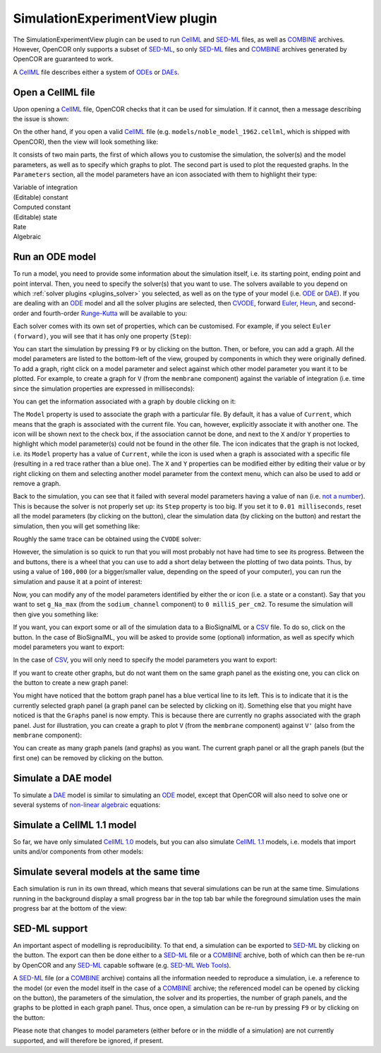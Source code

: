 .. _plugins_simulation_simulationExperimentView:

=================================
 SimulationExperimentView plugin
=================================

The SimulationExperimentView plugin can be used to run `CellML <https://www.cellml.org/>`__ and `SED-ML <http://www.sed-ml.org/>`__ files, as well as `COMBINE <http://co.mbine.org/>`__ archives.
However, OpenCOR only supports a subset of `SED-ML <http://www.sed-ml.org/>`__, so only `SED-ML <http://www.sed-ml.org/>`__ files and `COMBINE <http://co.mbine.org/>`__ archives generated by OpenCOR are guaranteed to work.

A `CellML <https://www.cellml.org/>`__ file describes either a system of `ODEs <https://en.wikipedia.org/wiki/Ordinary_differential_equation>`__ or `DAEs <https://en.wikipedia.org/wiki/Differential_algebraic_equation>`__.

Open a CellML file
------------------

Upon opening a `CellML <https://www.cellml.org/>`__ file, OpenCOR checks that it can be used for simulation.
If it cannot, then a message describing the issue is shown:

.. image:: pics/SimulationExperimentViewScreenshot01.png
   :align: center
   :scale: 25%

On the other hand, if you open a valid `CellML <https://www.cellml.org/>`__ file (e.g. ``models/noble_model_1962.cellml``, which is shipped with OpenCOR), then the view will look something like:

.. image:: pics/SimulationExperimentViewScreenshot02.png
   :align: center
   :scale: 25%

It consists of two main parts, the first of which allows you to customise the simulation, the solver(s) and the model parameters, as well as to specify which graphs to plot.
The second part is used to plot the requested graphs.
In the ``Parameters`` section, all the model parameters have an icon associated with them to highlight their type:

| |iconVoi|              Variable of integration
| |iconConstant|         (Editable) constant
| |iconComputedConstant| Computed constant
| |iconState|            (Editable) state
| |iconRate|             Rate
| |iconAlgebraic|        Algebraic

.. |iconVoi| image:: pics/voi.png
   :class: icon
   :width: 16px

.. |iconConstant| image:: pics/constant.png
   :class: icon
   :width: 16px

.. |iconComputedConstant| image:: pics/computedConstant.png
   :class: icon
   :width: 16px

.. |iconState| image:: pics/state.png
   :class: icon
   :width: 16px

.. |iconRate| image:: pics/rate.png
   :class: icon
   :width: 16px

.. |iconAlgebraic| image:: pics/algebraic.png
   :class: icon
   :width: 16px

Run an ODE model
----------------

To run a model, you need to provide some information about the simulation itself, i.e. its starting point, ending point and point interval.
Then, you need to specify the solver(s) that you want to use.
The solvers available to you depend on which :ref:`solver plugins <plugins_solver>` you selected, as well as on the type of your model (i.e. `ODE <https://en.wikipedia.org/wiki/Ordinary_differential_equation>`__ or `DAE <https://en.wikipedia.org/wiki/Differential_algebraic_equation>`__).
If you are dealing with an `ODE <https://en.wikipedia.org/wiki/Ordinary_differential_equation>`__ model and all the solver plugins are selected, then `CVODE <http://computation.llnl.gov/projects/sundials/cvode>`__, forward `Euler <https://en.wikipedia.org/wiki/Euler_method>`__, `Heun <https://en.wikipedia.org/wiki/Heun's_method>`__, and second-order and fourth-order `Runge-Kutta <https://en.wikipedia.org/wiki/Runge%E2%80%93Kutta_methods>`__ will be available to you:

.. image:: pics/SimulationExperimentViewScreenshot03.png
   :align: center
   :scale: 25%

Each solver comes with its own set of properties, which can be customised.
For example, if you select ``Euler (forward)``, you will see that it has only one property (``Step``):

.. image:: pics/SimulationExperimentViewScreenshot04.png
   :align: center
   :scale: 25%

You can start the simulation by pressing ``F9`` or by clicking on the |oxygenActionsMediaPlaybackStart| button.
Then, or before, you can add a graph.
All the model parameters are listed to the bottom-left of the view, grouped by components in which they were originally defined.
To add a graph, right click on a model parameter and select against which other model parameter you want it to be plotted.
For example, to create a graph for ``V`` (from the ``membrane`` component) against the variable of integration (i.e. time since the simulation properties are expressed in milliseconds):

.. |oxygenActionsMediaPlaybackStart| image:: ../../pics/oxygen/actions/media-playback-start.png
   :class: inlineicon
   :width: 16px

.. image:: pics/SimulationExperimentViewScreenshot05.png
   :align: center
   :scale: 25%

You can get the information associated with a graph by double clicking on it:

.. image:: pics/SimulationExperimentViewScreenshot06.png
   :align: center
   :scale: 25%

The ``Model`` property is used to associate the graph with a particular file.
By default, it has a value of ``Current``, which means that the graph is associated with the current file.
You can, however, explicitly associate it with another one.
The |oxygenStatusTaskAttention| icon will be shown next to the check box, if the association cannot be done, and next to the ``X`` and/or ``Y`` properties to highlight which model parameter(s) could not be found in the other file.
The |oxygenStatusObjectUnlocked| icon indicates that the graph is not locked, i.e. its ``Model`` property has a value of ``Current``, while the |oxygenStatusObjectLocked| icon is used when a graph is associated with a specific file (resulting in a red trace rather than a blue one).
The ``X`` and ``Y`` properties can be modified either by editing their value or by right clicking on them and selecting another model parameter from the context menu, which can also be used to add or remove a graph.

.. |oxygenStatusTaskAttention| image:: ../../pics/oxygen/status/task-attention.png
   :class: inlineicon
   :width: 16px

.. |oxygenStatusObjectUnlocked| image:: ../../pics/oxygen/status/object-unlocked.png
   :class: inlineicon
   :width: 16px

.. |oxygenStatusObjectLocked| image:: ../../pics/oxygen/status/object-locked.png
   :class: inlineicon
   :width: 16px

Back to the simulation, you can see that it failed with several model parameters having a value of ``nan`` (i.e. `not a number <https://en.wikipedia.org/wiki/NaN>`__).
This is because the solver is not properly set up: its ``Step`` property is too big.
If you set it to ``0.01 milliseconds``, reset all the model parameters (by clicking on the |oxygenActionsViewRefresh| button), clear the simulation data (by clicking on the |oxygenActionsTrashEmpty| button) and restart the simulation, then you will get something like:

.. |oxygenActionsViewRefresh| image:: ../../pics/oxygen/actions/view-refresh.png
   :class: inlineicon
   :width: 16px

.. |oxygenActionsTrashEmpty| image:: ../../pics/oxygen/actions/trash-empty.png
   :class: inlineicon
   :width: 16px

.. image:: pics/SimulationExperimentViewScreenshot07.png
   :align: center
   :scale: 25%

Roughly the same trace can be obtained using the ``CVODE`` solver:

.. image:: pics/SimulationExperimentViewScreenshot08.png
   :align: center
   :scale: 25%

However, the simulation is so quick to run that you will most probably not have had time to see its progress.
Between the |oxygenActionsTrashEmpty| and |oxygenActionsRunBuildConfigure| buttons, there is a wheel that you can use to add a short delay between the plotting of two data points.
Thus, by using a value of ``100,000`` (or a bigger/smaller value, depending on the speed of your computer), you can run the simulation and pause it at a point of interest:

.. |oxygenActionsRunBuildConfigure| image:: ../../pics/oxygen/actions/run-build-configure.png
   :class: inlineicon
   :width: 16px

.. image:: pics/SimulationExperimentViewScreenshot09.png
   :align: center
   :scale: 25%

Now, you can modify any of the model parameters identified by either the |state| or |constant| icon (i.e. a state or a constant).
Say that you want to set ``g_Na_max`` (from the ``sodium_channel`` component) to ``0 milliS_per_cm2``.
To resume the simulation will then give you something like:

.. |state| image:: pics/state.png
   :class: inlineicon
   :width: 16px

.. |constant| image:: pics/constant.png
   :class: inlineicon
   :width: 16px

.. image:: pics/SimulationExperimentViewScreenshot10.png
   :align: center
   :scale: 25%

If you want, you can export some or all of the simulation data to a BioSignalML or a `CSV <https://en.wikipedia.org/wiki/Comma-separated_values>`__ file.
To do so, click on the |oxygenActionsDocumentExport| button.
In the case of BioSignalML, you will be asked to provide some (optional) information, as well as specify which model parameters you want to export:

.. |oxygenActionsDocumentExport| image:: ../../pics/oxygen/actions/document-export.png
   :class: inlineicon
   :width: 16px

.. image:: pics/SimulationExperimentViewScreenshot11.png
   :align: center
   :scale: 25%

In the case of `CSV <https://en.wikipedia.org/wiki/Comma-separated_values>`__, you will only need to specify the model parameters you want to export:

.. image:: pics/SimulationExperimentViewScreenshot12.png
   :align: center
   :scale: 25%

If you want to create other graphs, but do not want them on the same graph panel as the existing one, you can click on the |oxygenActionsListAdd| button to create a new graph panel:

.. |oxygenActionsListAdd| image:: ../../pics/oxygen/actions/list-add.png
   :class: inlineicon
   :width: 16px

.. image:: pics/SimulationExperimentViewScreenshot13.png
   :align: center
   :scale: 25%

You might have noticed that the bottom graph panel has a blue vertical line to its left.
This is to indicate that it is the currently selected graph panel (a graph panel can be selected by clicking on it).
Something else that you might have noticed is that the ``Graphs`` panel is now empty.
This is because there are currently no graphs associated with the graph panel.
Just for illustration, you can create a graph to plot ``V`` (from the ``membrane`` component) against ``V'`` (also from the ``membrane`` component):

.. image:: pics/SimulationExperimentViewScreenshot14.png
   :align: center
   :scale: 25%

You can create as many graph panels (and graphs) as you want.
The current graph panel or all the graph panels (but the first one) can be removed by clicking on the |oxygenActionsListRemove| button.

.. |oxygenActionsListRemove| image:: ../../pics/oxygen/actions/list-remove.png
   :class: inlineicon
   :width: 16px

Simulate a DAE model
--------------------

To simulate a `DAE <https://en.wikipedia.org/wiki/Differential_algebraic_equation>`__ model is similar to simulating an `ODE <https://en.wikipedia.org/wiki/Ordinary_differential_equation>`__ model, except that OpenCOR will also need to solve one or several systems of `non-linear algebraic <https://en.wikipedia.org/wiki/Nonlinear_system#Nonlinear_algebraic_equations>`__ equations:

.. image:: pics/SimulationExperimentViewScreenshot15.png
   :align: center
   :scale: 25%

Simulate a CellML 1.1 model
---------------------------

So far, we have only simulated `CellML 1.0 <https://www.cellml.org/specifications/cellml_1.0>`__ models, but you can also simulate `CellML 1.1 <https://www.cellml.org/specifications/cellml_1.1>`__ models, i.e. models that import units and/or components from other models:

.. image:: pics/SimulationExperimentViewScreenshot16.png
   :align: center
   :scale: 25%

Simulate several models at the same time
----------------------------------------

Each simulation is run in its own thread, which means that several simulations can be run at the same time.
Simulations running in the background display a small progress bar in the top tab bar while the foreground simulation uses the main progress bar at the bottom of the view:

.. image:: pics/SimulationExperimentViewScreenshot17.png
   :align: center
   :scale: 25%

SED-ML support
--------------

An important aspect of modelling is reproducibility.
To that end, a simulation can be exported to `SED-ML <http://www.sed-ml.org/>`__ by clicking on the |sedmlLogo| button.
The export can then be done either to a `SED-ML <http://www.sed-ml.org/>`__ file or a `COMBINE <http://co.mbine.org/>`__ archive, both of which can then be re-run by OpenCOR and any `SED-ML <http://www.sed-ml.org/>`__ capable software (e.g. `SED-ML Web Tools <http://sysbioapps.dyndns.org/SED-ML_Web_Tools>`__).

.. |sedmlLogo| image:: ../../pics/sedmlLogo.png
   :class: inlineicon
   :width: 16px

A `SED-ML <http://www.sed-ml.org/>`__ file (or a `COMBINE <http://co.mbine.org/>`__ archive) contains all the information needed to reproduce a simulation, i.e. a reference to the model (or even the model itself in the case of a `COMBINE <http://co.mbine.org/>`__ archive; the referenced model can be opened by clicking on the |cellmlLogo| button), the parameters of the simulation, the solver and its properties, the number of graph panels, and the graphs to be plotted in each graph panel.
Thus, once open, a simulation can be re-run by pressing ``F9`` or by clicking on the |oxygenActionsMediaPlaybackStart| button:

.. |cellmlLogo| image:: ../../pics/cellmlLogo.png
   :class: inlineicon
   :width: 16px

.. image:: pics/SimulationExperimentViewScreenshot18.png
   :align: center
   :scale: 25%

Please note that changes to model parameters (either before or in the middle of a simulation) are not currently supported, and will therefore be ignored, if present.
